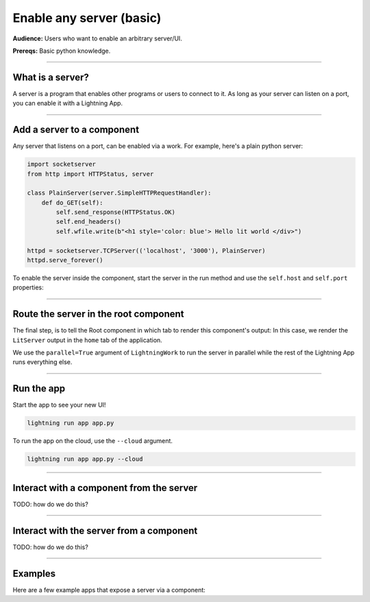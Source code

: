 #########################
Enable any server (basic)
#########################
**Audience:** Users who want to enable an arbitrary server/UI.

**Prereqs:** Basic python knowledge.

----

*****************
What is a server?
*****************
A server is a program that enables other programs or users to connect to it. As long as your server can listen on a port,
you can enable it with a Lightning App.

----

***************************
Add a server to a component
***************************
Any server that listens on a port, can be enabled via a work. For example, here's a plain python server:

.. code:: python

    import socketserver
    from http import HTTPStatus, server

    class PlainServer(server.SimpleHTTPRequestHandler):
        def do_GET(self):
            self.send_response(HTTPStatus.OK)
            self.end_headers()
            self.wfile.write(b"<h1 style='color: blue'> Hello lit world </div>")

    httpd = socketserver.TCPServer(('localhost', '3000'), PlainServer)
    httpd.serve_forever()

To enable the server inside the component, start the server in the run method and use the ``self.host`` and ``self.port`` properties:

.. code:: python
    :emphasize-lines: 13, 14

    import lightning_app as la
    import socketserver
    from http import HTTPStatus, server

    class PlainServer(server.SimpleHTTPRequestHandler):
        def do_GET(self):
            self.send_response(HTTPStatus.OK)
            self.end_headers()
            self.wfile.write(b"<h1 style='color: blue'> Hello lit world </div>")

    class LitServer(lapp.LightningWork):
        def run(self):
            httpd = socketserver.TCPServer((self.host, self.port), PlainServer)
            httpd.serve_forever()

----

**************************************
Route the server in the root component
**************************************
The final step, is to tell the Root component in which tab to render this component's output:
In this case, we render the ``LitServer`` output in the ``home`` tab of the application.

.. code:: python
    :emphasize-lines: 19, 25

    import lightning_app as la
    import socketserver
    from http import HTTPStatus, server

    class PlainServer(server.SimpleHTTPRequestHandler):
        def do_GET(self):
            self.send_response(HTTPStatus.OK)
            self.end_headers()
            self.wfile.write(b"<h1 style='color: blue'> Hello lit world </div>")

    class LitServer(lapp.LightningWork):
        def run(self):
            httpd = socketserver.TCPServer((self.host, self.port), PlainServer)
            httpd.serve_forever()

    class Root(lapp.LightningFlow):
        def __init__(self):
            super().__init__()
            self.lit_server = LitServer(parallel=True)

        def run(self):
            self.lit_server.run()

        def configure_layout(self):
            tab1 = {'name': 'home', 'content': self.lit_server}
            return tab1

    app = lapp.LightningApp(Root())

We use the ``parallel=True`` argument of ``LightningWork`` to run the server in parallel
while the rest of the Lightning App runs everything else.

----

***********
Run the app
***********
Start the app to see your new UI!

.. code:: bash

    lightning run app app.py

To run the app on the cloud, use the ``--cloud`` argument.

.. code:: bash

    lightning run app app.py --cloud

----

*****************************************
Interact with a component from the server
*****************************************
TODO: how do we do this?


----

*****************************************
Interact with the server from a component
*****************************************
TODO: how do we do this?

----

********
Examples
********
Here are a few example apps that expose a server via a component:

.. raw:: html

    <div class="display-card-container">
        <div class="row">

.. Add callout items below this line

.. displayitem::
   :header: Example: Tensorboard
   :description: TODO
   :col_css: col-md-4
   :button_link: example_app.html
   :height: 150

.. displayitem::
   :header: Example: Streamlit
   :description: TODO
   :col_css: col-md-4
   :button_link: example_app.html
   :height: 150

.. displayitem::
   :header: Example: React
   :description: TODO
   :col_css: col-md-4
   :button_link: example_app.html
   :height: 150

.. raw:: html

        </div>
    </div>
